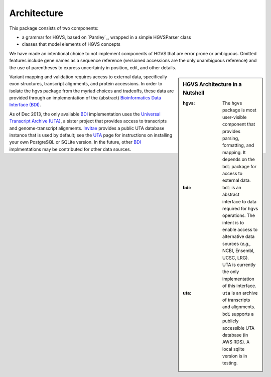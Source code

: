 .. _architecture.rst:

Architecture
~~~~~~~~~~~~

This package consists of two components:

* a grammar for HGVS, based on `Parsley`_, wrapped in a simple HGVSParser
  class
* classes that model elements of HGVS concepts

We have made an intentional choice to not implement components of HGVS
that are error prone or ambiguous.  Omitted features include gene names as
a sequence reference (versioned accessions are the only unambiguous
reference) and the use of parentheses to express uncertainty in position,
edit, and other details.


.. sidebar:: HGVS Architecture in a Nutshell

  :hgvs:
     The ``hgvs`` package is most user-visible component that provides
     parsing, formatting, and mapping.  It depends on the ``bdi`` package
     for access to external data.
  
  :bdi:
     ``bdi`` is an abstract interface to data required for hgvs
     operations.  The intent is to enable access to alternative data
     sources (*e.g.,* NCBI, Ensembl, UCSC, LRG). UTA is currently the only
     implementation of this interface.
  
  :uta:
     ``uta`` is an archive of transcripts and alignments. ``bdi`` supports a
     publicly accessible UTA database (in AWS RDS).  A local sqlite version
     is in testing.

Variant mapping and validation requires access to external data,
specifically exon structures, transcript alignments, and protein
accessions.  In order to isolate the hgvs package from the myriad choices
and tradeoffs, these data are provided through an implementation of the
(abstract) `Bioinformatics Data Interface (BDI)
<http://bitbucket.org/invitae/bdi/>`_.

As of Dec 2013, the only available `BDI
<http://bitbucket.org/invitae/bdi>`_ implementation uses the `Universal
Transcript Archive (UTA) <http://bitbucket.org/invitae/uta>`_, a sister
project that provides access to transcripts and genome-transcript
alignments.  `Invitae <http://invitae.com/>`_ provides a public UTA
database instance that is used by default; see the `UTA
<http://bitbucket.org/invitae/uta>`_ page for instructions on installing
your own PostgreSQL or SQLite version.  In the future, other `BDI
<http://bitbucket.org/invitae/bdi>`_ implmentations may be contributed for
other data sources.
